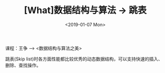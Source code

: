 #+TITLE: [What]数据结构与算法 -> 跳表
#+DATE:  <2019-01-07 Mon> 
#+TAGS: 数据结构与算法
#+LAYOUT: post 
#+CATEGORIES: program,数据结构与算法
#+NAMA: <program_DS_skip_list.org>
#+OPTIONS: ^:nil 
#+OPTIONS: ^:{}

课程：王争 --> <数据结构与算法之美>

跳表(Skip list)时各方面性能都比较优秀的动态数据结构，可以支持快速的插入、删除、查找操作。
#+BEGIN_HTML
<!--more-->
#+END_HTML
